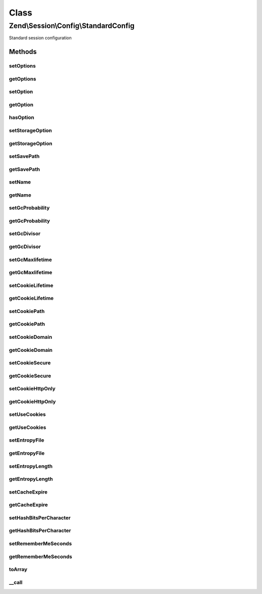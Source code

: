 .. Session/Config/StandardConfig.php generated using docpx on 01/30/13 03:02pm


Class
*****

Zend\\Session\\Config\\StandardConfig
=====================================

Standard session configuration

Methods
-------

setOptions
++++++++++

.. function:: setOptions()


    Set many options at once
    
    If a setter method exists for the key, that method will be called;
    otherwise, a standard option will be set with the value provided via
    {@link setOption()}.

    :param array|Traversable: 

    :rtype: StandardConfig 

    :throws: Exception\InvalidArgumentException 



getOptions
++++++++++

.. function:: getOptions()


    Get all options set

    :rtype: array 



setOption
+++++++++

.. function:: setOption()


    Set an individual option
    
    Keys are normalized to lowercase. After setting internally, calls
    {@link setStorageOption()} to allow further processing.

    :param string: 
    :param mixed: 

    :rtype: StandardConfig 



getOption
+++++++++

.. function:: getOption()


    Get an individual option
    
    Keys are normalized to lowercase. If the option is not found, attempts
    to retrieve it via {@link getStorageOption()}; if a value is returned
    from that method, it will be set as the internal value and returned.
    
    Returns null for unfound options

    :param string: 

    :rtype: mixed 



hasOption
+++++++++

.. function:: hasOption()


    Check to see if an internal option has been set for the key provided.

    :param string: 

    :rtype: bool 



setStorageOption
++++++++++++++++

.. function:: setStorageOption()


    Set storage option in backend configuration store
    
    Does nothing in this implementation; others might use it to set things
    such as INI settings.

    :param string: 
    :param mixed: 

    :rtype: StandardConfig 



getStorageOption
++++++++++++++++

.. function:: getStorageOption()


    Retrieve a storage option from a backend configuration store
    
    Used to retrieve default values from a backend configuration store.

    :param string: 

    :rtype: mixed 



setSavePath
+++++++++++

.. function:: setSavePath()


    Set session.save_path

    :param string: 

    :rtype: StandardConfig 

    :throws: Exception\InvalidArgumentException on invalid path



getSavePath
+++++++++++

.. function:: getSavePath()


    Set session.save_path

    :rtype: string|null 



setName
+++++++

.. function:: setName()


    Set session.name

    :param string: 

    :rtype: StandardConfig 

    :throws: Exception\InvalidArgumentException 



getName
+++++++

.. function:: getName()


    Get session.name

    :rtype: null|string 



setGcProbability
++++++++++++++++

.. function:: setGcProbability()


    Set session.gc_probability

    :param int: 

    :rtype: StandardConfig 

    :throws: Exception\InvalidArgumentException 



getGcProbability
++++++++++++++++

.. function:: getGcProbability()


    Get session.gc_probability

    :rtype: int 



setGcDivisor
++++++++++++

.. function:: setGcDivisor()


    Set session.gc_divisor

    :param int: 

    :rtype: StandardConfig 

    :throws: Exception\InvalidArgumentException 



getGcDivisor
++++++++++++

.. function:: getGcDivisor()


    Get session.gc_divisor

    :rtype: int 



setGcMaxlifetime
++++++++++++++++

.. function:: setGcMaxlifetime()


    Set gc_maxlifetime

    :param int: 

    :rtype: StandardConfig 

    :throws: Exception\InvalidArgumentException 



getGcMaxlifetime
++++++++++++++++

.. function:: getGcMaxlifetime()


    Get session.gc_maxlifetime

    :rtype: int 



setCookieLifetime
+++++++++++++++++

.. function:: setCookieLifetime()


    Set session.cookie_lifetime

    :param int: 

    :rtype: StandardConfig 

    :throws: Exception\InvalidArgumentException 



getCookieLifetime
+++++++++++++++++

.. function:: getCookieLifetime()


    Get session.cookie_lifetime

    :rtype: int 



setCookiePath
+++++++++++++

.. function:: setCookiePath()


    Set session.cookie_path

    :param string: 

    :rtype: StandardConfig 

    :throws: Exception\InvalidArgumentException 



getCookiePath
+++++++++++++

.. function:: getCookiePath()


    Get session.cookie_path

    :rtype: string 



setCookieDomain
+++++++++++++++

.. function:: setCookieDomain()


    Set session.cookie_domain

    :param string: 

    :rtype: StandardConfig 

    :throws: Exception\InvalidArgumentException 



getCookieDomain
+++++++++++++++

.. function:: getCookieDomain()


    Get session.cookie_domain

    :rtype: string 



setCookieSecure
+++++++++++++++

.. function:: setCookieSecure()


    Set session.cookie_secure

    :param bool: 

    :rtype: StandardConfig 



getCookieSecure
+++++++++++++++

.. function:: getCookieSecure()


    Get session.cookie_secure

    :rtype: bool 



setCookieHttpOnly
+++++++++++++++++

.. function:: setCookieHttpOnly()


    Set session.cookie_httponly
    
    case sensitive method lookups in setOptions means this method has an
    unusual casing

    :param bool: 

    :rtype: StandardConfig 



getCookieHttpOnly
+++++++++++++++++

.. function:: getCookieHttpOnly()


    Get session.cookie_httponly

    :rtype: bool 



setUseCookies
+++++++++++++

.. function:: setUseCookies()


    Set session.use_cookies

    :param bool: 

    :rtype: StandardConfig 



getUseCookies
+++++++++++++

.. function:: getUseCookies()


    Get session.use_cookies

    :rtype: bool 



setEntropyFile
++++++++++++++

.. function:: setEntropyFile()


    Set session.entropy_file

    :param string: 

    :rtype: StandardConfig 

    :throws: Exception\InvalidArgumentException 



getEntropyFile
++++++++++++++

.. function:: getEntropyFile()


    Get session.entropy_file

    :rtype: string 



setEntropyLength
++++++++++++++++

.. function:: setEntropyLength()


    set session.entropy_length

    :param int: 

    :rtype: StandardConfig 

    :throws: Exception\InvalidArgumentException 



getEntropyLength
++++++++++++++++

.. function:: getEntropyLength()


    Get session.entropy_length

    :rtype: string 



setCacheExpire
++++++++++++++

.. function:: setCacheExpire()


    Set session.cache_expire

    :param int: 

    :rtype: StandardConfig 

    :throws: Exception\InvalidArgumentException 



getCacheExpire
++++++++++++++

.. function:: getCacheExpire()


    Get session.cache_expire

    :rtype: string 



setHashBitsPerCharacter
+++++++++++++++++++++++

.. function:: setHashBitsPerCharacter()


    Set session.hash_bits_per_character

    :param int: 

    :rtype: StandardConfig 

    :throws: Exception\InvalidArgumentException 



getHashBitsPerCharacter
+++++++++++++++++++++++

.. function:: getHashBitsPerCharacter()


    Get session.hash_bits_per_character

    :rtype: string 



setRememberMeSeconds
++++++++++++++++++++

.. function:: setRememberMeSeconds()


    Set remember_me_seconds

    :param int: 

    :rtype: StandardConfig 

    :throws: Exception\InvalidArgumentException 



getRememberMeSeconds
++++++++++++++++++++

.. function:: getRememberMeSeconds()


    Get remember_me_seconds

    :rtype: int 



toArray
+++++++

.. function:: toArray()


    Cast configuration to an array

    :rtype: array 



__call
++++++

.. function:: __call()


    Intercept get*() and set*() methods
    
    Intercepts getters and setters and passes them to getOption() and setOption(),
    respectively.

    :param string: 
    :param array: 

    :rtype: mixed 

    :throws: Exception\BadMethodCallException on non-getter/setter method



